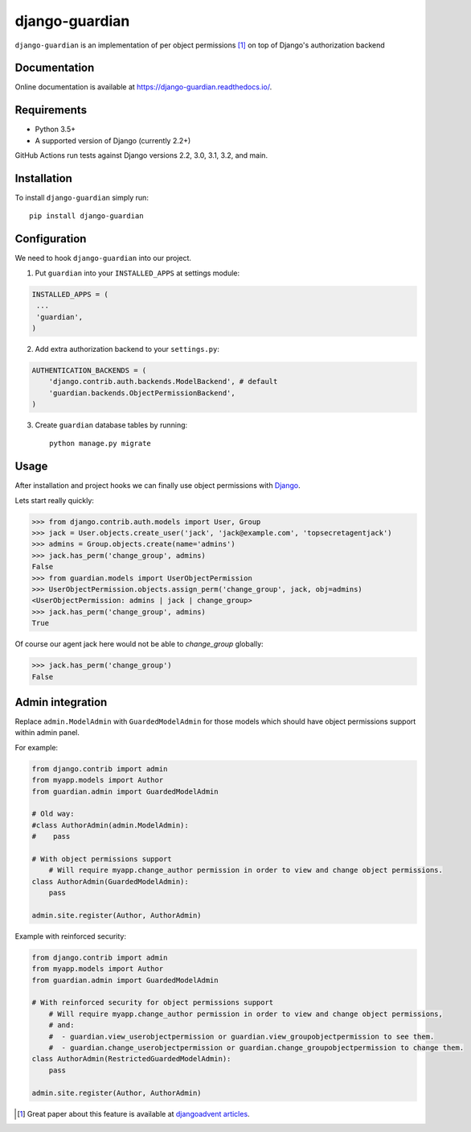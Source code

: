 ===============
django-guardian
===============

.. image:: https://github.com/django-guardian/django-guardian/workflows/Tests/badge.svg?branch=devel
  :target: https://github.com/django-guardian/django-guardian/actions/workflows/tests.yml

.. image:: https://img.shields.io/pypi/v/django-guardian.svg
    :target: https://pypi.python.org/pypi/django-guardian

.. image:: https://img.shields.io/pypi/pyversions/django-guardian.svg
    :target: https://pypi.python.org/pypi/django-guardian

``django-guardian`` is an implementation of per object permissions [1]_ on top
of Django's authorization backend

Documentation
-------------

Online documentation is available at https://django-guardian.readthedocs.io/.

Requirements
------------

* Python 3.5+
* A supported version of Django (currently 2.2+)

GitHub Actions run tests against Django versions 2.2, 3.0, 3.1, 3.2, and main.

Installation
------------

To install ``django-guardian`` simply run::

    pip install django-guardian

Configuration
-------------

We need to hook ``django-guardian`` into our project.

1. Put ``guardian`` into your ``INSTALLED_APPS`` at settings module:

.. code:: python

    INSTALLED_APPS = (
     ...
     'guardian',
    )

2. Add extra authorization backend to your ``settings.py``:

.. code:: python

    AUTHENTICATION_BACKENDS = (
        'django.contrib.auth.backends.ModelBackend', # default
        'guardian.backends.ObjectPermissionBackend',
    )

3. Create ``guardian`` database tables by running::

     python manage.py migrate

Usage
-----

After installation and project hooks we can finally use object permissions
with Django_.

Lets start really quickly:

.. code:: python

      >>> from django.contrib.auth.models import User, Group
      >>> jack = User.objects.create_user('jack', 'jack@example.com', 'topsecretagentjack')
      >>> admins = Group.objects.create(name='admins')
      >>> jack.has_perm('change_group', admins)
      False
      >>> from guardian.models import UserObjectPermission
      >>> UserObjectPermission.objects.assign_perm('change_group', jack, obj=admins)
      <UserObjectPermission: admins | jack | change_group>
      >>> jack.has_perm('change_group', admins)
      True

Of course our agent jack here would not be able to *change_group* globally:

.. code:: python

    >>> jack.has_perm('change_group')
    False

Admin integration
-----------------

Replace ``admin.ModelAdmin`` with ``GuardedModelAdmin`` for those models
which should have object permissions support within admin panel.

For example:

.. code:: python

    from django.contrib import admin
    from myapp.models import Author
    from guardian.admin import GuardedModelAdmin

    # Old way:
    #class AuthorAdmin(admin.ModelAdmin):
    #    pass

    # With object permissions support
	# Will require myapp.change_author permission in order to view and change object permissions.
    class AuthorAdmin(GuardedModelAdmin):
        pass

    admin.site.register(Author, AuthorAdmin)

Example with reinforced security:

.. code:: python

    from django.contrib import admin
    from myapp.models import Author
    from guardian.admin import GuardedModelAdmin

    # With reinforced security for object permissions support
	# Will require myapp.change_author permission in order to view and change object permissions,
	# and:
	#  - guardian.view_userobjectpermission or guardian.view_groupobjectpermission to see them.
	#  - guardian.change_userobjectpermission or guardian.change_groupobjectpermission to change them.
    class AuthorAdmin(RestrictedGuardedModelAdmin):
        pass

    admin.site.register(Author, AuthorAdmin)


.. [1] Great paper about this feature is available at `djangoadvent articles <https://github.com/djangoadvent/djangoadvent-articles/blob/master/1.2/06_object-permissions.rst>`_.

.. _Django: http://www.djangoproject.com/
